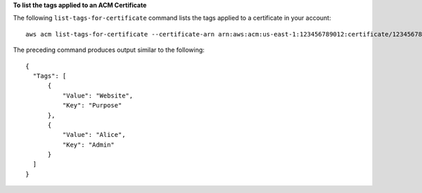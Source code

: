 **To list the tags applied to an ACM Certificate**

The following ``list-tags-for-certificate`` command lists the tags applied to a certificate in your account::

  aws acm list-tags-for-certificate --certificate-arn arn:aws:acm:us-east-1:123456789012:certificate/12345678-1234-1234-1234-123456789012

The preceding command produces output similar to the following::

  {
    "Tags": [
        {
            "Value": "Website",
            "Key": "Purpose"
        },
        {
            "Value": "Alice",
            "Key": "Admin"
        }
    ]
  }
